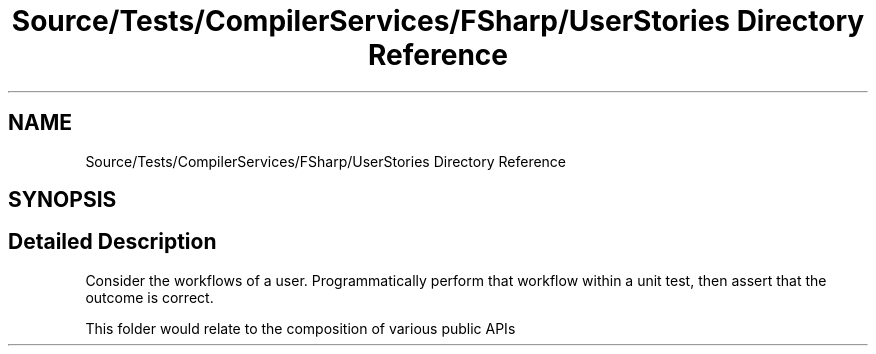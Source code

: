 .TH "Source/Tests/CompilerServices/FSharp/UserStories Directory Reference" 3 "Version 1.0.0" "Luthetus.Ide" \" -*- nroff -*-
.ad l
.nh
.SH NAME
Source/Tests/CompilerServices/FSharp/UserStories Directory Reference
.SH SYNOPSIS
.br
.PP
.SH "Detailed Description"
.PP 
Consider the workflows of a user\&. Programmatically perform that workflow within a unit test, then assert that the outcome is correct\&.

.PP
This folder would relate to the composition of various public APIs 
